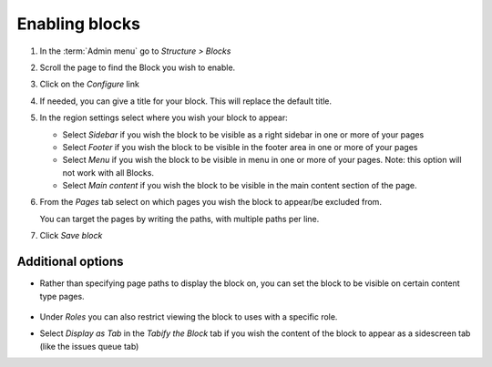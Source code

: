 Enabling blocks
===============

1. In the :term:`Admin menu` go to *Structure > Blocks*

2.  Scroll the page to find the Block you wish to enable.

3.  Click on the *Configure* link

4.  If needed, you can give a title for your block. This will replace the default title.

5.  In the region settings select where you wish your block to appear:

    -  Select *Sidebar* if you wish the block to be visible as a right
       sidebar in one or more of your pages

    -  Select *Footer* if you wish the block to be visible in the footer
       area in one or more of your pages

    -  Select *Menu* if you wish the block to be visible in menu in one
       or more of your pages. Note: this option will not work with all Blocks.

    -  Select *Main content* if you wish the block to be visible in the 
       main content section of the page. 


    .. only:: training
        
       For the "Species subordinate taxa" block created in 
       the :doc:`/views-and-blocks/views-block` tutorial select "Main content"

6.  From the *Pages* tab select on which pages you wish the block to appear/be excluded from.

    You can target the pages by writing the paths, with multiple paths per line. 

    .. only:: training
        
       For the "Species subordinate taxa" block we want it to display on all pages (the
       contextual filter within the view will handle hiding the view on non classification
       pages). To do so select *All pages except those listed* and leave the path input empty.

7. Click *Save block*

.. only:: training

    If you visit one of the classification species pages you can now view the subordinate taxa block.



Additional options
------------------

- Rather than specifying page paths to display the block on, you can set the block to be visible on certain content type pages.

  .. figure:: /_static/BlockDisplayContentType.png


- Under *Roles* you can also restrict viewing the block to uses with a specific role.

- Select *Display as Tab* in the *Tabify the Block* tab if you wish the content of the block to appear as a sidescreen tab (like the issues queue tab)
